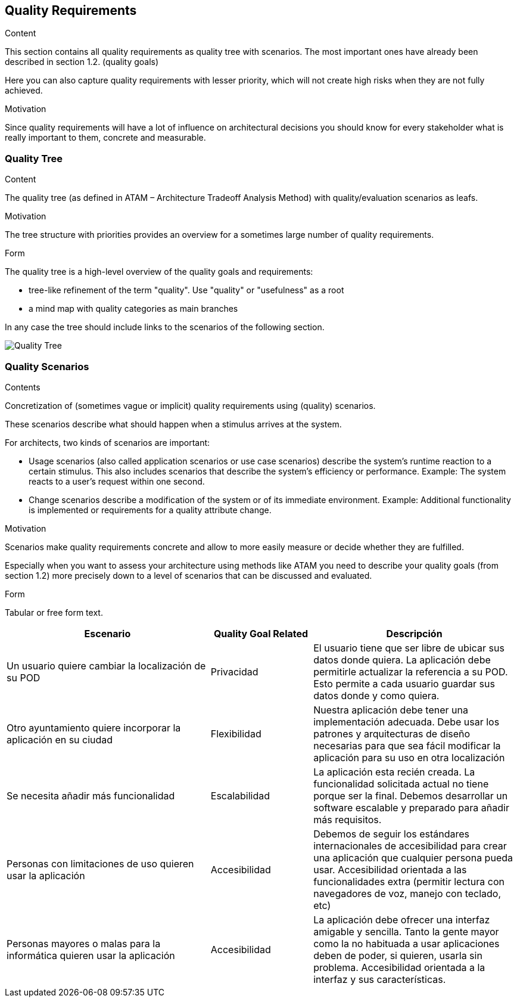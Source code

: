 [[section-quality-scenarios]]
== Quality Requirements


[role="arc42help"]
****

.Content
This section contains all quality requirements as quality tree with scenarios. The most important ones have already been described in section 1.2. (quality goals)

Here you can also capture quality requirements with lesser priority,
which will not create high risks when they are not fully achieved.

.Motivation
Since quality requirements will have a lot of influence on architectural
decisions you should know for every stakeholder what is really important to them,
concrete and measurable.
****

=== Quality Tree

[role="arc42help"]
****
.Content
The quality tree (as defined in ATAM – Architecture Tradeoff Analysis Method) with quality/evaluation scenarios as leafs.

.Motivation
The tree structure with priorities provides an overview for a sometimes large number of quality requirements.

.Form
The quality tree is a high-level overview of the quality goals and requirements:

* tree-like refinement of the term "quality". Use "quality" or "usefulness" as a root
* a mind map with quality categories as main branches

In any case the tree should include links to the scenarios of the following section.
****
image:10_goalsTree.png["Quality Tree"]

=== Quality Scenarios

[role="arc42help"]
****
.Contents
Concretization of (sometimes vague or implicit) quality requirements using (quality) scenarios.

These scenarios describe what should happen when a stimulus arrives at the system.

For architects, two kinds of scenarios are important:

* Usage scenarios (also called application scenarios or use case scenarios) describe the system’s runtime reaction to a certain stimulus. This also includes scenarios that describe the system’s efficiency or performance. Example: The system reacts to a user’s request within one second.
* Change scenarios describe a modification of the system or of its immediate environment. Example: Additional functionality is implemented or requirements for a quality attribute change.

.Motivation
Scenarios make quality requirements concrete and allow to
more easily measure or decide whether they are fulfilled.

Especially when you want to assess your architecture using methods like
ATAM you need to describe your quality goals (from section 1.2)
more precisely down to a level of scenarios that can be discussed and evaluated.

.Form
Tabular or free form text.
****

[options="header",cols="2,1,2"]
|===
|Escenario|Quality Goal Related|Descripción
|Un usuario quiere cambiar la localización de su POD|Privacidad|El usuario tiene que ser libre de ubicar sus datos donde quiera. La aplicación debe permitirle actualizar la referencia a su POD. Esto permite a cada usuario guardar sus datos donde y como quiera.
|Otro ayuntamiento quiere incorporar la aplicación en su ciudad|Flexibilidad|Nuestra aplicación debe tener una implementación adecuada. Debe usar los patrones y arquitecturas de diseño necesarias para que sea fácil modificar la aplicación para su uso en otra localización
|Se necesita añadir más funcionalidad|Escalabilidad|La aplicación esta recién creada. La funcionalidad solicitada actual no tiene porque ser la final. Debemos desarrollar un software escalable y preparado para añadir más requisitos.
|Personas con limitaciones de uso quieren usar la aplicación|Accesibilidad|Debemos de seguir los estándares internacionales de accesibilidad para crear una aplicación que cualquier persona pueda usar. Accesibilidad orientada a las funcionalidades extra (permitir lectura con navegadores de voz, manejo con teclado, etc)
|Personas mayores o malas para la informática quieren usar la aplicación|Accesibilidad|La aplicación debe ofrecer una interfaz amigable y sencilla. Tanto la gente mayor como la no habituada a usar aplicaciones deben de poder, si quieren, usarla sin problema. Accesibilidad orientada a la interfaz y sus características.
|===
